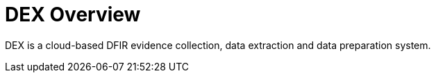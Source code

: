 = DEX Overview
:description: A description of the page stored in an HTML meta tag. This page is \
about all kinds of interesting things.
:keywords: comma-separated values, stored, in an HTML, meta, tag

DEX is a cloud-based DFIR evidence collection, data extraction and data preparation system. 

